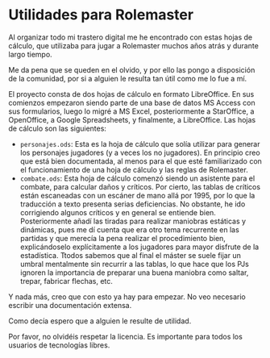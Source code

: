 * Utilidades para Rolemaster

Al organizar todo mi trastero digital me he encontrado con estas hojas de cálculo, que utilizaba para jugar a Rolemaster muchos años atrás y durante largo tiempo.

Me da pena que se queden en el olvido, y por ello las pongo a disposición de la comunidad, por si a alguien le resulta tan útil como me lo fue a mí.

El proyecto consta de dos hojas de cálculo en formato LibreOffice. En sus comienzos empezaron siendo parte de una base de datos MS Access con sus formularios, luego lo migré a MS Excel, posteriormente a StarOffice, a OpenOffice, a Google Spreadsheets, y finalmente, a LibreOffice. Las hojas de cálculo son las siguientes:

- =personajes.ods=: Esta es la hoja de cálculo que solía utilizar para generar los personajes jugadores (y a veces los no jugadores). En principio creo que está bien documentada, al menos para el que esté familiarizado con el funcionamiento de una hoja de cálculo y las reglas de Rolemaster.
- =combate.ods=: Esta hoja de cálculo comenzó siendo un asistente para el combate, para calcular daños y críticos. Por cierto, las tablas de críticos están escaneadas con un escáner de mano allá por 1995, por lo que la traducción a texto presenta serias deficiencias. No obstante, he ido corrigiendo algunos críticos y en general se entiende bien. Posteriormente añadí las tiradas para realizar maniobras estáticas y dinámicas, pues me dí cuenta que era otro tema recurrente en las partidas y que merecía la pena realizar el procedimiento bien, explicándoselo explícitamente a los jugadores para mayor disfrute de la estadística. Ttodos sabemos que al final el máster se suele fijar un umbral mentalmente sin recurrir a las tablas, lo que hace que los PJs ignoren la importancia de preparar una buena maniobra como saltar, trepar, fabricar flechas, etc.

Y nada más, creo que con esto ya hay para empezar. No veo necesario escribir una documentación extensa.

Como decía espero que a alguien le resulte de utilidad. 

Por favor, no olvidéis respetar la licencia. Es importante para todos los usuarios de tecnologías libres.
